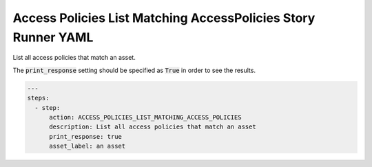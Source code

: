 .. _access_policies_list_matching_access_policiesyamlref:

Access Policies List Matching AccessPolicies Story Runner YAML
...............................................................

List all access policies that match an asset.

The :code:`print_response` setting should be specified as :code:`True` in order to see the results.

.. code-block:: yaml
    
    ---
    steps:
      - step:
          action: ACCESS_POLICIES_LIST_MATCHING_ACCESS_POLICIES
          description: List all access policies that match an asset
          print_response: true
          asset_label: an asset
